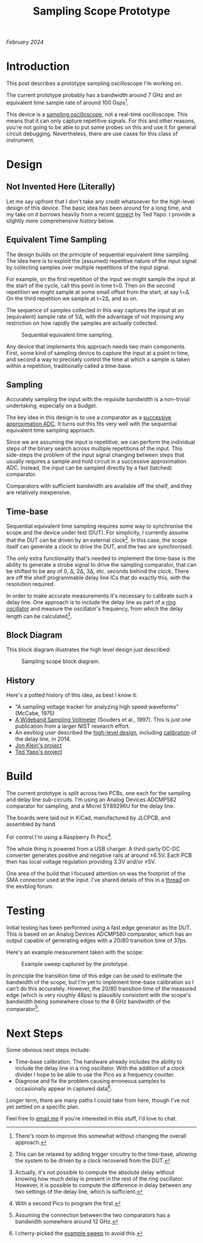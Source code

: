 #+TITLE: Sampling Scope Prototype
#+STARTUP: showall

/February 2024/

* Introduction

This post describes a prototype sampling oscilloscope I'm working on.

The current prototype probably has a bandwidth around 7 GHz and an
equivalent time sample rate of around 100 Gsps[fn:0].

This device is a [[https://en.wikipedia.org/wiki/Oscilloscope_types#Digital_sampling_oscilloscopes][sampling oscilloscope]], not a real-time oscilloscope.
This means that it can only capture repetitive signals. For this and
other reasons, you're not going to be able to put some probes on this
and use it for general circuit debugging. Nevertheless, there are use
cases for this class of instrument.

[fn:0] There's room to improve this somewhat without changing the
overall approach.

* Design

** Not Invented Here (Literally)

Let me say upfront that I don't take any credit whatsoever for the
high-level design of this device. The basic idea has been around for a
long time, and my take on it borrows heavily from a recent [[https://hackaday.io/project/167292-8-ghz-sampling-oscilloscope][project]] by
Ted Yapo. I provide a slightly more comprehensive [[History][history]] below.

** Equivalent Time Sampling

The design builds on the principle of sequential equivalent time
sampling. The idea here is to exploit the (assumed) repetitive nature
of the input signal by collecting samples over multiple repetitions of
the input signal.

For example, on the first repetition of the input we might sample the
input at the start of the cycle, call this point in time t=0. Then on
the second repetition we might sample at some small offset from the
start, at say t=\Delta. On the third repetition we sample at
t=2\Delta, and so on.

The sequence of samples collected in this way captures the input at an
(equivalent) sample rate of 1/\Delta, with the advantage of not
imposing any restriction on how rapidly the samples are actually
collected.

#+CAPTION: Sequential equivalent time sampling.
[[file:images/scope-sets.png]]

Any device that implements this approach needs two main components.
First, some kind of sampling device to capture the input at a point in
time, and second a way to precisely control the time at which a sample
is taken within a repetition, traditionally called a time-base.

** Sampling

Accurately sampling the input with the requisite bandwidth is a
non-trivial undertaking, especially on a budget.

The key idea in this design is to use a comparator as a [[https://en.wikipedia.org/wiki/Successive-approximation_ADC][successive
approximation ADC]]. It turns out this fits very well with the
sequential equivalent time sampling approach.

Since we are assuming the input is repetitive, we can perform the
individual steps of the binary search across multiple repetitions of
the input. This side-steps the problem of the input signal changing
between steps that usually requires a sample and hold circuit in a
successive approximation ADC. Instead, the input can be sampled
directly by a fast (latched) comparator.

Comparators with sufficient bandwidth are available off the shelf, and
they are relatively inexpensive.

** Time-base

Sequential equivalent time sampling requires some way to synchronise
the scope and the device under test (DUT). For simplicity, I currently
assume that the DUT can be driven by an external clock[fn:1]. In this
case, the scope itself can generate a clock to drive the DUT, and the
two are synchronised.

The only extra functionality that's needed to implement the time-base
is the ability to generate a strobe signal to drive the sampling
comparator, that can be shifted to be any of 0, \Delta{}, 2\Delta,
3\Delta, etc. seconds behind the clock. There are off the shelf
programmable delay line ICs that do exactly this, with the resolution
required.

In order to make accurate measurements it's necessary to calibrate
such a delay line. One approach is to include the delay line as part
of a [[https://en.wikipedia.org/wiki/Ring_oscillator][ring oscillator]] and measure the oscillator's frequency, from
which the delay length can be calculated[fn:2].

** Block Diagram

This block diagram illustrates the high level design just described:

#+CAPTION: Sampling scope block diagram.
[[file:images/scope-block-diagram.png]]

** History

Here's a potted history of this idea, as best I know it:

- "A sampling voltage tracker for analyzing high speed waveforms"
  (McCabe, 1975)
- [[https://tsapps.nist.gov/publication/get_pdf.cfm?pub_id=7782][A Wideband Sampling Voltmeter]] (Souders et al., 1997). This is just
  one publication from a larger NIST research effort.
- An eevblog user described the [[https://www.eevblog.com/forum/testgear/10-ghz-usb-oscilloscope-by-darwin-sabanovic/msg375798/#msg375798][high-level design]], including
  [[https://www.eevblog.com/forum/testgear/10-ghz-usb-oscilloscope-by-darwin-sabanovic/msg376453/#msg376453][calibration]] of the delay line, in 2014.
- [[https://github.com/loxodes/tdr][Jon Klein's project]]
- [[https://hackaday.io/project/167292-8-ghz-sampling-oscilloscope][Ted Yapo's project]]

# - The "Measuring High-speed AC Waveforms" circuit from the [[https://www.analog.com/media/en/technical-documentation/data-sheets/AD9500.pdf][datasheet]]
#   for the AD9500 shows the high-level approach.

# - This forum [[https://maker.pro/forums/threads/analog-sampler.98635/#post-679921][post]] from 2007 suggests using the ADCMP582 comparator for
#   sampling.

* Build

#+CAPTION: Photo of the prototype.
[[file:images/scope-prototype-original.jpg][file:images/scope-prototype-small.jpg]]

The current prototype is split across two PCBs, one each for the
sampling and delay line sub-circuits. I'm using an Analog Devices
ADCMP582 comparator for sampling, and a Micrel SY89296U for the delay
line.

The boards were laid out in KiCad, manufactured by JLCPCB, and
assembled by hand.

For control I'm using a Raspberry Pi Pico[fn:5].

The whole thing is powered from a USB charger. A third-party DC-DC
converter generates positive and negative rails at around ±6.5V. Each
PCB then has local voltage regulation providing 3.3V and/or ±5V.

One area of the build that I focused attention on was the footprint of
the SMA connector used at the input. I've shared details of this in a
[[https://www.eevblog.com/forum/rf-microwave/sma-connector-footprint-design-project/][thread]] on the eevblog forum.

* Testing

Initial testing has been performed using a fast edge generator as the
DUT. This is based on an Analog Devices ADCMP580 comparator, which has
an output capable of generating edges with a 20/80 transition time of
37ps.

Here's an example measurement taken with the scope:

#+CAPTION: Example sweep captured by the prototype.
#+NAME: fig:sweep
[[file:images/scope-sweep.png]]

In principle the transition time of this edge can be used to estimate
the bandwidth of the scope, but I'm yet to implement time-base
calibration so I can't do this accurately. However, the 20/80
transition time of the measured edge (which is very roughly 48ps) is
plausibly consistent with the scope's bandwidth being somewhere close
to the 8 GHz bandwidth of the comparator[fn:4].

* Next Steps

Some obvious next steps include:

- Time-base calibration. The hardware already includes the ability to
  include the delay line in a ring oscillator. With the addition of a
  clock divider I hope to be able to use the Pico as a frequency
  counter.
- Diagnose and fix the problem causing erroneous samples to
  occasionally appear in captured data[fn:3].

Longer term, there are many paths I could take from here, though I've
not yet settled on a specific plan.

Feel free to [[mailto:horsfallp@gmail.com][email me]] if you're interested in this stuff, I'd love to
chat.

[fn:1] This can be relaxed by adding trigger circuitry to the
time-base, allowing the system to be driven by a clock recovered from
the DUT.

[fn:2] Actually, it's not possible to compute the absolute delay
without knowing how much delay is present in the rest of the ring
oscillator. However, it is possible to compute the difference in delay
between any two settings of the delay line, which is sufficient.

[fn:3] I cherry-picked the [[fig:sweep][example sweep]] to avoid this.

[fn:4] Assuming the connection between the two comparators has a
bandwidth somewhere around 12 GHz.

[fn:5] With a second Pico to program the first.

[fn:6] Of the input signal against some adjustable threshold.
